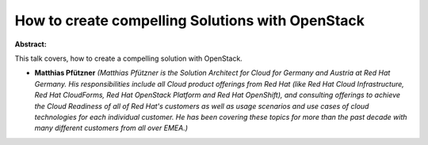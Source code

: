 How to create compelling Solutions with OpenStack
~~~~~~~~~~~~~~~~~~~~~~~~~~~~~~~~~~~~~~~~~~~~~~~~~

**Abstract:**

This talk covers, how to create a compelling solution with OpenStack.


* **Matthias Pfützner** *(Matthias Pfützner is the Solution Architect for Cloud for Germany and Austria at Red Hat Germany. His responsibilities include all Cloud product offerings from Red Hat (like Red Hat Cloud Infrastructure, Red Hat CloudForms, Red Hat OpenStack Platform and Red Hat OpenShift), and consulting offerings to achieve the Cloud Readiness of all of Red Hat's customers as well as usage scenarios and use cases of cloud technologies for each individual customer. He has been covering these topics for more than the past decade with many different customers from all over EMEA.)*
